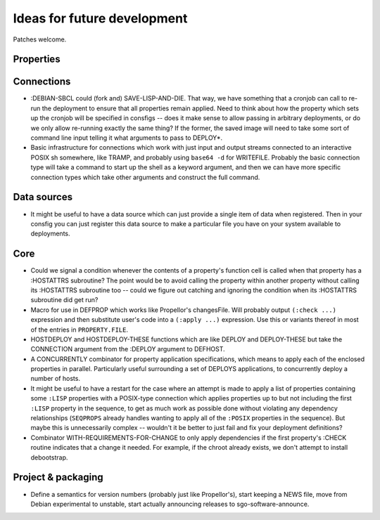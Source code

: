 Ideas for future development
============================

Patches welcome.

Properties
----------

Connections
-----------

- :DEBIAN-SBCL could (fork and) SAVE-LISP-AND-DIE.  That way, we have
  something that a cronjob can call to re-run the deployment to ensure that
  all properties remain applied.  Need to think about how the property which
  sets up the cronjob will be specified in consfigs -- does it make sense to
  allow passing in arbitrary deployments, or do we only allow re-running
  exactly the same thing?  If the former, the saved image will need to take
  some sort of command line input telling it what arguments to pass to
  DEPLOY*.

- Basic infrastructure for connections which work with just input and output
  streams connected to an interactive POSIX sh somewhere, like TRAMP, and
  probably using ``base64 -d`` for WRITEFILE.  Probably the basic connection
  type will take a command to start up the shell as a keyword argument, and
  then we can have more specific connection types which take other arguments
  and construct the full command.

Data sources
------------

- It might be useful to have a data source which can just provide a single
  item of data when registered.  Then in your consfig you can just register
  this data source to make a particular file you have on your system available
  to deployments.

Core
----

- Could we signal a condition whenever the contents of a property's function
  cell is called when that property has a :HOSTATTRS subroutine?  The point
  would be to avoid calling the property within another property without
  calling its :HOSTATTRS subroutine too -- could we figure out catching and
  ignoring the condition when its :HOSTATTRS subroutine did get run?

- Macro for use in DEFPROP which works like Propellor's changesFile.  Will
  probably output ``(:check ...)`` expression and then substitute user's code
  into a ``(:apply ...)`` expression.  Use this or variants thereof in most of
  the entries in ``PROPERTY.FILE``.

- HOSTDEPLOY and HOSTDEPLOY-THESE functions which are like DEPLOY and
  DEPLOY-THESE but take the CONNECTION argument from the :DEPLOY argument to
  DEFHOST.

- A CONCURRENTLY combinator for property application specifications, which
  means to apply each of the enclosed properties in parallel.  Particularly
  useful surrounding a set of DEPLOYS applications, to concurrently deploy a
  number of hosts.

- It might be useful to have a restart for the case where an attempt is made
  to apply a list of properties containing some ``:LISP`` properties with a
  POSIX-type connection which applies properties up to but not including the
  first ``:LISP`` property in the sequence, to get as much work as possible
  done without violating any dependency relationships (``SEQPROPS`` already
  handles wanting to apply all of the ``:POSIX`` properties in the sequence).
  But maybe this is unnecessarily complex -- wouldn't it be better to just
  fail and fix your deployment definitions?

- Combinator WITH-REQUIREMENTS-FOR-CHANGE to only apply dependencies if the
  first property's :CHECK routine indicates that a change it needed.  For
  example, if the chroot already exists, we don't attempt to install
  debootstrap.

Project & packaging
-------------------

- Define a semantics for version numbers (probably just like Propellor's),
  start keeping a NEWS file, move from Debian experimental to unstable,
  start actually announcing releases to sgo-software-announce.
